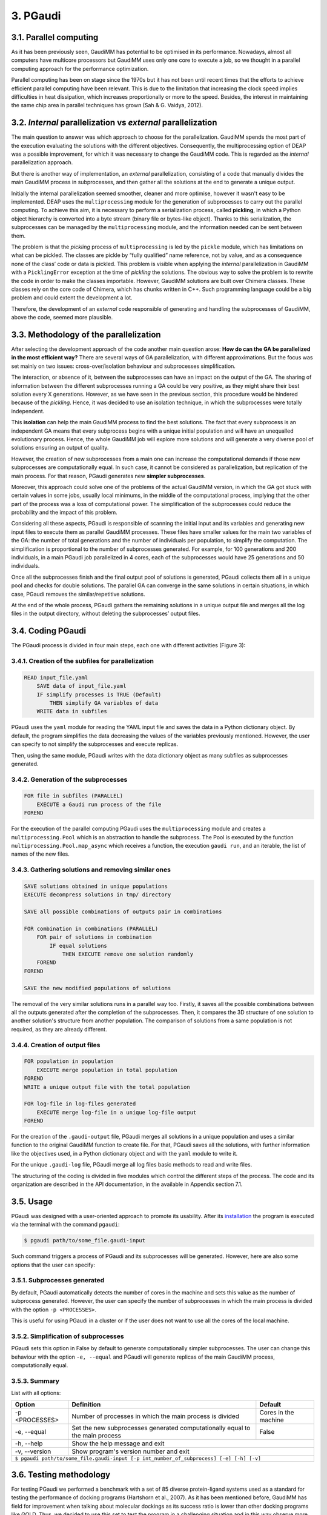 =========
3. PGaudi
=========

3.1. Parallel computing
=======================

As it has been previously seen, GaudiMM has potential to be optimised in its performance. Nowadays, almost all computers have multicore processors but GaudiMM uses only one core to execute a job, so we thought in a parallel computing approach for the performance optimization.

Parallel computing has been on stage since the 1970s but it has not been until recent times that the efforts to achieve efficient parallel computing have been relevant. This is due to the limitation that increasing the clock speed implies difficulties in heat dissipation, which increases proportionally or more to the speed. Besides, the interest in maintaining the same chip area in parallel techniques has grown (Sah & G. Vaidya, 2012).

3.2. *Internal* parallelization vs *external* parallelization
=============================================================

The main question to answer was which approach to choose for the parallelization. GaudiMM spends the most part of the execution evaluating the solutions with the different objectives. Consequently, the multiprocessing option of DEAP was a possible improvement, for which it was necessary to change the GaudiMM code. This is regarded as the *internal* parallelization approach.

But there is another way of implementation, an *external* parallelization, consisting of a code that manually divides the main GaudiMM process in subprocesses, and then gather all the solutions at the end to generate a unique output.

Initially the internal parallelization seemed smoother, cleaner and more optimise, however it wasn't easy to be implemented. DEAP uses the ``multiprocessing`` module for the generation of subprocesses to carry out the parallel computing. To achieve this aim, it is necessary to perform a serialization process, called **pickling**, in which a Python object hierarchy is converted into a byte stream (binary file or bytes-like object). Thanks to this serialization, the subprocesses can be managed by the ``multiprocessing`` module, and the information needed can be sent between them.

The problem is that the *pickling* process of ``multiprocessing`` is led by the ``pickle`` module, which has limitations on what can be pickled. The classes are pickle by “fully qualified” name reference, not by value, and as a consequence none of the class’ code or data is pickled. This problem is visible when applying the *internal* parallelization in GaudiMM with a ``PicklingError`` exception at the time of *pickling* the solutions. The obvious way to solve the problem is to rewrite the code in order to make the classes importable. However, GaudiMM solutions are built over Chimera classes. These classes rely on the core code of Chimera, which has chunks written in C++. Such programming language could be a big problem and could extent the development a lot.

Therefore, the development of an *external* code responsible of generating and handling the subprocesses of GaudiMM, above the code, seemed more plausible.

3.3. Methodology of the parallelization
=======================================

After selecting the development approach of the code another main question arose: **How do can the GA be parallelized in the most efficient way?** There are several ways of GA parallelization, with different approximations. But the focus was set mainly on two issues: cross-over/isolation behaviour and subprocesses simplification.

The interaction, or absence of it, between the subprocesses can have an impact on the output of the GA. The sharing of information between the different subprocesses running a GA could be very positive, as they might share their best solution every X generations. However, as we have seen in the previous section, this procedure would be hindered because of the *pickling*. Hence, it was decided to use an isolation technique, in which the subprocesses were totally independent.

This **isolation** can help the main GaudiMM process to find the best solutions. The fact that every subprocess is an independent GA means that every subprocess begins with a unique initial population and will have an unequalled evolutionary process. Hence, the whole GaudiMM job will explore more solutions and will generate a very diverse pool of solutions ensuring an output of quality.

However, the creation of new subprocesses from a main one can increase the computational demands if those new subprocesses are computationally equal. In such case, it cannot be considered as parallelization, but replication of the main process. For that reason, PGaudi generates new **simpler subprocesses**.

Moreover, this approach could solve one of the problems of the actual GaudiMM version, in which the GA got stuck with certain values in some jobs, usually local minimums, in the middle of the computational process, implying that the other part of the process was a loss of computational power. The simplification of the subprocesses could reduce the probability and the impact of this problem.

Considering all these aspects, PGaudi is responsible of scanning the initial input and its variables and generating new input files to execute them as parallel GaudiMM processes. These files have smaller values for the main two variables of the GA: the number of total generations and the number of individuals per population, to simplify the computation. The simplification is proportional to the number of subprocesses generated. For example, for 100 generations and 200 individuals, in a main PGaudi job parallelized in 4 cores, each of the subprocesses would have 25 generations and 50 individuals.

Once all the subprocesses finish and the final output pool of solutions is generated, PGaudi collects them all in a unique pool and checks for double solutions. The parallel GA can converge in the same solutions in certain situations, in which case, PGaudi removes the similar/repetitive solutions. 

At the end of the whole process, PGaudi gathers the remaining solutions in a unique output file and merges all the log files in the output directory, without deleting the subprocesses’ output files.

3.4. Coding PGaudi
==================

The PGaudi process is divided in four main steps, each one with different activities (Figure 3):

3.4.1. Creation of the subfiles for parallelization
---------------------------------------------------

.. code-block:: console

    READ input_file.yaml 
        SAVE data of input_file.yaml
        IF simplify processes is TRUE (Default)
            THEN simplify GA variables of data
        WRITE data in subfiles

PGaudi uses the ``yaml`` module for reading the YAML input file and saves the data in a Python dictionary object. By default, the program simplifies the data decreasing the values of the variables previously mentioned. However, the user can specify to not simplify the subprocesses and execute replicas.

Then, using the same module, PGaudi writes with the data dictionary object as many subfiles as subprocesses generated.

3.4.2. Generation of the subprocesses
-------------------------------------

.. code-block:: console

    FOR file in subfiles (PARALLEL)
        EXECUTE a Gaudi run process of the file
    FOREND

For the execution of the parallel computing PGaudi uses the ``multiprocessing`` module and creates a ``multiprocessing.Pool`` which is an abstraction to handle the subprocess. The Pool is executed by the function ``multiprocessing.Pool.map_async`` which receives a function, the execution ``gaudi run``, and an iterable, the list of names of the new files.

3.4.3. Gathering solutions and removing similar ones
----------------------------------------------------

.. code-block:: console

    SAVE solutions obtained in unique populations
    EXECUTE decompress solutions in tmp/ directory
    
    SAVE all possible combinations of outputs pair in combinations
    
    FOR combination in combinations (PARALLEL)
        FOR pair of solutions in combination
            IF equal solutions
                THEN EXECUTE remove one solution randomly
        FOREND
    FOREND

    SAVE the new modified populations of solutions

The removal of the very similar solutions runs in a parallel way too. Firstly, it saves all the possible combinations between all the outputs generated after the completion of the subprocesses. Then, it compares the 3D structure of one solution to another solution's structure from another population. The comparison of solutions from a same population is not required, as they are already different.

3.4.4. Creation of output files
-------------------------------

.. code-block:: console

    FOR population in population
        EXECUTE merge population in total population
    FOREND
    WRITE a unique output file with the total population

    FOR log-file in log-files generated
        EXECUTE merge log-file in a unique log-file output
    FOREND
    
For the creation of the ``.gaudi-output`` file, PGaudi merges all solutions in a unique population and uses a similar function to the original GaudiMM function to create file. For that, PGaudi saves all the solutions, with further information like the objectives used, in a Python dictionary object and with the ``yaml`` module to write it.

For the unique ``.gaudi-log`` file, PGaudi merge all log files basic methods to read and write files.

The structuring of the coding is divided in five modules which control the different steps of the process. The code and its organization are described in the API documentation, in the available in Appendix section 7.1.

.. figure:: fig/pgaudi_scheme.png

    :alt: Diagram of PGaudi's operation
    :align: center
    :scale: 75%

    **Figure 3. A)** Diagram of the main idea of PGaudi’s performance. **B)** Detailed scheme of the different activities in a PGaudi process. The program is both responsible of handling the parallelization and gathering the output.

3.5. Usage
==========

PGaudi was designed with a user-oriented approach to promote its usability. After its
`installation <https://pgaudi.readthedocs.io/en/latest/installation.html>`_ the program is executed via the terminal with the command ``pgaudi``:

.. code-block:: console

    $ pgaudi path/to/some_file.gaudi-input

Such command triggers a process of PGaudi and its subprocesses will be generated. However, here are also some options that the user can specify:

3.5.1. Subprocesses generated
-----------------------------

By default, PGaudi automatically detects the number of cores in the machine and sets this value as the number of subprocess generated. However, the user can specify the number of subprocesses in which the main process is divided with the option ``-p <PROCESSES>``.

This is useful for using PGaudi in a cluster or if the user does not want to use all the cores of the local machine.

3.5.2. Simplification of subprocesses
-------------------------------------
PGaudi sets this option in False by default to generate computationally simpler subprocesses. The user can change this behaviour with the option ``-e, --equal`` and PGaudi will generate replicas of the main GaudiMM process, computationally equal.

3.5.3. Summary
--------------

List with all options:

+----------------+------------------------------------------------------------------------------+----------------------+
| Option         | Definition                                                                   | Default              |
+================+==============================================================================+======================+
| -p <PROCESSES> | Number of processes in which the main process is divided                     | Cores in the machine |
+----------------+------------------------------------------------------------------------------+----------------------+
| -e, --equal    | Set the new subprocesses generated computationally equal to the main process | False                |
+----------------+------------------------------------------------------------------------------+----------------------+
| -h, --help     | Show the help message and exit                                                                      |
+----------------+-----------------------------------------------------------------------------------------------------+
| -v, --version  | Show program's version number and exit                                                              |
+----------------+-----------------------------------------------------------------------------------------------------+
|           ``$ pgaudi path/to/some_file.gaudi-input [-p int_number_of_subprocess] [-e] [-h] [-v]``                    |
+----------------------------------------------------------------------------------------------------------------------+

3.6. Testing methodology
========================

For testing PGaudi we performed a benchmark with a set of 85 diverse protein-ligand systems used as a standard for testing the performance of docking programs (Hartshorn et al., 2007). As it has been mentioned before, GaudiMM has field for improvement when talking about molecular dockings as its success ratio is lower than other docking programs like GOLD. Thus, we decided to use this set to test the program in a challenging situation and in this way observe more easily substantial changes in its performance.

The original set had very diverse systems, including systems with metal coordination. However, PGaudi uses the reference GaudiMM version for the parallel subprocesses and it does not use the extension for metals (Sciortino et al., 2019), so it was decided to remove them. Furthermore, there were systems whose MOL2 files had Dummy atoms, which were substituted by Carbone atoms to avoid problems with Chimera. After these modifications, a set of 71 different systems was obtained.

For the performance optimization test, 12 systems from this set were randomly selected, with the PDB codes: 1IA1, 1IG3, 1J3J, 1JLA, 1K3U, 1KE5, 1MMV, 1N1M, 1N2J ,1N2V, 1N46 and 1NAV. The scores obtained, the success ratio and the execution time for different jobs of PGaudi and GaudiMM for the 12 systems were then compared. The PGaudi jobs were performed with a parallelization of eight cores, generating eight independent subprocesses. Moreover, three different situations and different GA variables values for each system were applied (Table 2).

Table 2

Another test was carried out to obtain the whole success ratio for molecular docking with the 71 systems set. For the test, PGaudi with 200 generations and 400 individuals for the GA variables was used because with them, robust and constant scores’ values were obtained with the reduced set.

All the jobs were executed three times and with a **search radius** of 5 Å. The search radius determines the search sphere from an **anchor atom** and a radius value. This search sphere is the space where the program can explore different conformations of the ligand, as long as the anchor atom is inside, so, part of the ligand can stay outside the sphere. In this way, the overall search space will depend both on the search radius and the size of the ligand.

To select this value, another test for checking the output was performed with different values of the search radius: 1 Å, 5 Å and 6 Å, selecting as anchor atom the closest atom to the mass centre. With 1Å very good results were obtained, with a 90.9 % of success (Table 3), but they weren’t fair enough because in the systems with ligands of little size the whole search space was too small and GaudiMM could barely explore different solutions.

Regarding the other two lengths of search radius, similar results were retrieved, but with a slight improvement for 5 Å (Table 3). Moreover, a manual check with the molecular framework UCSF Chimera was performed, to see how the whole search space varied with the size of the ligands and if that space let GaudiMM to explore all the active regions space (Figure 4).

Table 3

The objectives used for the jobs were:

* **Clashes** to avoid the molecules to collapse with intramolecular interactions.
* **Vina** to score the free energy of binding and the bound conformation (Trott & Olson, 2010).

The rest of the parameters used are described in the Appendix 7.2 section with a template input file.

Figure 4

3.7. Results
============

3.7.1. Benchmarking comparative
-------------------------------

The comparison in the execution time showed a great decrease in the mean execution time per calculation for each situation in approximate 50 times (Figure 5). However, comparing the vina score of the results, there were better results for the non-parallelized jobs (Figure 6). In all situations, they obtained more negative scores indicating better generated solutions.

This difference between PGaudi and reference GaudiMM was smaller with larger values for the GA variables, going from a difference of 28.22 % for the mean vina score in the systems with 100 generations and 200 individuals (100/200) to a difference of 7.25 % for systems with 200 generations and 400 individuals (200/400). Moreover, the standard deviation of the vina score obtained from the replicas also decreased from ±0.91 to ±0.52 in the case of the GaudiMM jobs, and from ±1.69 to ±0.40 for PGaudi jobs. Therefore, the decrease was more significant for the parallelized jobs. Such decrease is also visible in the mean RMSD of the solutions (Figure 1S).

Figure 5

Figure 6

Vina score is an indicative of better solutions and should correspond with solutions geometrically similar to the cryptographically obtained ligand model, the **reference ligand**. However, this could not always be the case, so the computation of the success ratios was considered for the best one, the top 5, the top 10 and the top 20 vina score solutions, apart from all solutions. In total, we calculated five success ratios for each replica.

Here, the success ratio is presented for the top 10 solutions (Figure 7), being the other top success ratios similar to this. Initially, in the condition 100/200, it was observed that the GaudiMM results were better than the PGaudi results for the 2 Å threshold. However, as the GA variables values were increased, an overall improvement was observed in every threshold for PGaudi. At this point, the variation in the GA variables values demonstrated to significantly affect the PGaudi results.

Figure 7

Then, this variation was observed in more detail for the GaudiMM (Figure 8) and PGaudi (Figure 9) for top 10. In the first ones, there was not much difference in the solutions obtained, only worse results for the middle condition, probably due to the stochastic nature of the GA. Nevertheless, for the PGaudi results a clear improvement with larger GA variables values was observed. This confirmed that these variables **did affect** the PGaudi results.

Figure 8

Figure 9

Later, the success ratio of PGaudi for all solutions was evaluated and not only for the top 10 solutions. Surprisingly, in this case, the solutions were always better than GaudiMM results (Figure 10), and there was not much difference between the different conditions (Figure 2S).

Figure 10

After that, another PGaudi tests for lesser values of GA variables was decided to be executed: 100/100, 75/100, 48/96, 50/50, 50/25 and 24/12. It was observed that the success ratios of all the solutions were similar except for the 24/12 condition, where the success ratio achieved a 16.67 % for a RMSD threshold of 2 Å for solutions (data not shown).

Taking these results into account it is thought that the isolation of the subprocesses generated allowed PGaudi to search more solutions and greatly expand the conformational space explored. Having independents and unique processes of evolution increases the probability of generating different solutions, and because of that, even in poor GA variables conditions, PGaudi is able to find possible optimal solutions candidates. The strategy of generate isolated “islands” is also used by GOLD and is a powerful tool for its excellent results.

However, the **simplification** is responsible of the decrease in the vina score achieved by the solutions. And as a consequence, although PGaudi generates more solutions than GaudiMM because of the multiple subprocesses, these solutions are not sufficiently optimised to have an excellent vina score. There are multiple good solutions, but with a variety of scores, and not always the best scores; in other words, the results are not consistent. The increase of these variables has generated better solutions, with better score and less variability on it. However, this increase may have a limit in the improvement of solutions because no changes for GaudiMM conditions were observed.

On the other hand, this simplification is responsible of the great improvement in the execution time, apart from the fact that more cores were used. The increase on the computationally demands by the GA is not lineal but exponential, so as a result, the reduction of the variables values in eight does not reduce the execution time in eight, but in approximately fifty times.

Therefore, there is a balance between execution time and the consistency of the output affected directly by the GA variables values and their simplification and the generation of isolated subprocesses with its own evolutionary process.

3.7.2. Ratio success of complete benchmarking
---------------------------------------------

The results of the complete benchmarking were analysed calculating the success ratio for the best, top 5, top 10 and top 20 vina score and for all solutions (Figure 11). They were consistent with the above results presented and seemed promising.

In the original GaudiMM paper (Rodríguez-Guerra Pedregal et al., 2017) it was performed a benchmark with 4 datasets similar to the one used in this Thesis. The results of that benchmark were, considering all solutions, about 45.45 % for 2,5 Å threshold and 57.58 % for 3Å threshold. There is a significant difference between that results with the obtained with PGaudi: 45.45 % vs 71.01 % and 57.58 % vs 76.81 %.

This improvement on the success ratio is probably due to the generation of isolated subprocesses, with their higher GA variables values to maintain the output consistency, but also because the GaudiMM version used in this Thesis has modifications. In the newer version, the anchor atom is the closest atom to the mass centre, meanwhile, in the older GaudiMM version, is the first atom of the ligand sequence. The search radius was different too, using this time a smaller radius of 5 Å, instead of 12 Å.

All these modifications demonstrate that there is still plenty room for improving the program and algorithm to achieve better success ratios, being the parallelization a key factor for it.

Figure 11
